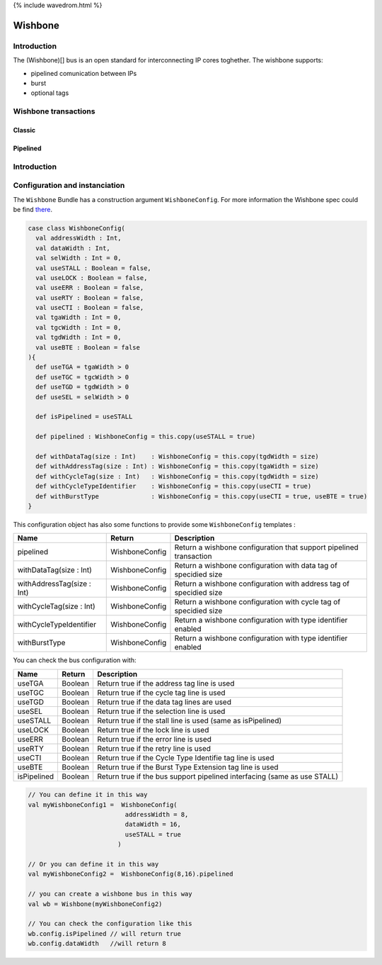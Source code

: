 
{% include wavedrom.html %}

Wishbone
========

Introduction
------------

The (Wishbone)[] bus is an open standard for interconnecting IP cores toghether.
The wishbone supports:


* pipelined comunication between IPs
* burst
* optional tags

Wishbone transactions
---------------------

Classic
^^^^^^^


.. raw:: html

   <div style="float:left">
   <script type="WaveDrom">
   {signal: [
     {name:'CLK',         wave: 'p...' },
     {name:'WE',          wave: 'x1.x' },
     {name:'CYC',         wave: '01.0' },
     {name:'STB',         wave: '01.0' },
     {name:'ACK',         wave: '0.10' },
     {name:'ADR',         wave: 'x2.x', data: 'addr'},
     {name:'DAT_MOSI',    wave: 'x2x.', data: 'data'},
     {name:'DAT_MISO',    wave: 'x...' },
   ],
    head:{
      text:'',
      tick:0,
    },
    foot:{
      text:'Classic Write',
      }
   }
   </script>
   </div>



.. raw:: html

   <script type="WaveDrom">
   {signal: [
     {name:'CLK',         wave: 'p...' },
     {name:'WE',          wave: 'x0.x' },
     {name:'CYC',         wave: '01.0' },
     {name:'STB',         wave: '01.0' },
     {name:'ACK',         wave: '0.10' },
     {name:'ADR',         wave: 'x2.x', data: 'addr'},
     {name:'DAT_MOSI',    wave: 'x...' },
     {name:'DAT_MISO',    wave: 'x.2x', data: 'data'},
   ],
    head:{
      text:'',
      tick:0,
    },
    foot:{
      text:'Classic Read',
      }
   }
   </script>


Pipelined
^^^^^^^^^


.. raw:: html

   <div style="float:left">
   <script type="WaveDrom">
   {signal: [
     {name:'CLK',         wave: 'p...' },
     {name:'WE',          wave: 'x1.x' },
     {name:'CYC',         wave: '01.0' },
     {name:'STB',         wave: '010.' },
     {name:'ACK',         wave: '0.10' },
     {name:'ADR',         wave: 'x2.x', data: 'addr' },
     {name:'DAT_MOSI',    wave: 'x2x.', data: 'data' },
     {name:'DAT_MISO',    wave: 'x...'},
   ],
    head:{
      text:'',
      tick:0,
    },
    foot:{
      text:'Pipelined write',
      }
   }
   </script>
   </div>



.. raw:: html

   <script type="WaveDrom">
   {signal: [
     {name:'CLK',         wave: 'p...' },
     {name:'WE',          wave: 'x0.x' },
     {name:'CYC',         wave: '01.0' },
     {name:'STB',         wave: '010.' },
     {name:'ACK',         wave: '0.10' },
     {name:'ADR',         wave: 'x2.x', data: 'addr'},
     {name:'DAT_MOSI',    wave: 'x...'  },
     {name:'DAT_MISO',    wave: 'x.2x', data: 'data'},
   ],
    head:{
      text:'',
      tick:0,
    },
    foot:{
      text:'Pipelined read',
      }
   }
   </script>


Introduction
------------

Configuration and instanciation
-------------------------------

The ``Wishbone`` Bundle has a construction argument ``WishboneConfig``. For more information the Wishbone spec could be find `there <http://cdn.opencores.org/downloads/wbspec_b4.pdf>`_.

.. code-block:: scala

   case class WishboneConfig(
     val addressWidth : Int,
     val dataWidth : Int,
     val selWidth : Int = 0,
     val useSTALL : Boolean = false,
     val useLOCK : Boolean = false,
     val useERR : Boolean = false,
     val useRTY : Boolean = false,
     val useCTI : Boolean = false,
     val tgaWidth : Int = 0,
     val tgcWidth : Int = 0,
     val tgdWidth : Int = 0,
     val useBTE : Boolean = false
   ){
     def useTGA = tgaWidth > 0
     def useTGC = tgcWidth > 0
     def useTGD = tgdWidth > 0
     def useSEL = selWidth > 0

     def isPipelined = useSTALL

     def pipelined : WishboneConfig = this.copy(useSTALL = true)

     def withDataTag(size : Int)    : WishboneConfig = this.copy(tgdWidth = size)
     def withAddressTag(size : Int) : WishboneConfig = this.copy(tgaWidth = size)
     def withCycleTag(size : Int)   : WishboneConfig = this.copy(tgdWidth = size)
     def withCycleTypeIdentifier    : WishboneConfig = this.copy(useCTI = true)
     def withBurstType              : WishboneConfig = this.copy(useCTI = true, useBTE = true)
   }

This configuration object has also some functions to provide some ``WishboneConfig`` templates :

.. list-table::
   :header-rows: 1

   * - Name
     - Return
     - Description
   * - pipelined
     - WishboneConfig
     - Return a wishbone configuration that support pipelined transaction
   * - withDataTag(size : Int)
     - WishboneConfig
     - Return a wishbone configuration with data tag of specidied size
   * - withAddressTag(size : Int)
     - WishboneConfig
     - Return a wishbone configuration with address tag of specidied size
   * - withCycleTag(size : Int)
     - WishboneConfig
     - Return a wishbone configuration with cycle tag of specidied size
   * - withCycleTypeIdentifier
     - WishboneConfig
     - Return a wishbone configuration with type identifier enabled
   * - withBurstType
     - WishboneConfig
     - Return a wishbone configuration with type identifier enabled


You can check the bus configuration with:

.. list-table::
   :header-rows: 1

   * - Name
     - Return
     - Description
   * - useTGA
     - Boolean
     - Return true if the address tag line is used
   * - useTGC
     - Boolean
     - Return true if the cycle tag line is used
   * - useTGD
     - Boolean
     - Return true if the data tag lines are used
   * - useSEL
     - Boolean
     - Return true if the selection line is used
   * - useSTALL
     - Boolean
     - Return true if the stall line is used (same as isPipelined)
   * - useLOCK
     - Boolean
     - Return true if the lock line is used
   * - useERR
     - Boolean
     - Return true if the error line is used
   * - useRTY
     - Boolean
     - Return true if the retry line is used
   * - useCTI
     - Boolean
     - Return true if the Cycle Type Identifie tag line is used
   * - useBTE
     - Boolean
     - Return true if the Burst Type Extension tag line is used
   * - isPipelined
     - Boolean
     - Return true if the bus support pipelined interfacing (same as use STALL)


.. code-block:: scala

   // You can define it in this way
   val myWishboneConfig1 =  WishboneConfig(
                             addressWidth = 8,
                             dataWidth = 16,
                             useSTALL = true
                           )

   // Or you can define it in this way
   val myWishboneConfig2 =  WishboneConfig(8,16).pipelined

   // you can create a wishbone bus in this way
   val wb = Wishbone(myWishboneConfig2)

   // You can check the configuration like this
   wb.config.isPipelined // will return true
   wb.config.dataWidth   //will return 8

